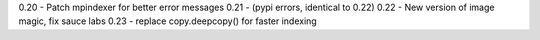 0.20 - Patch mpindexer for better error messages
0.21 - (pypi errors, identical to 0.22)
0.22 - New version of image magic, fix sauce labs
0.23 - replace copy.deepcopy() for faster indexing